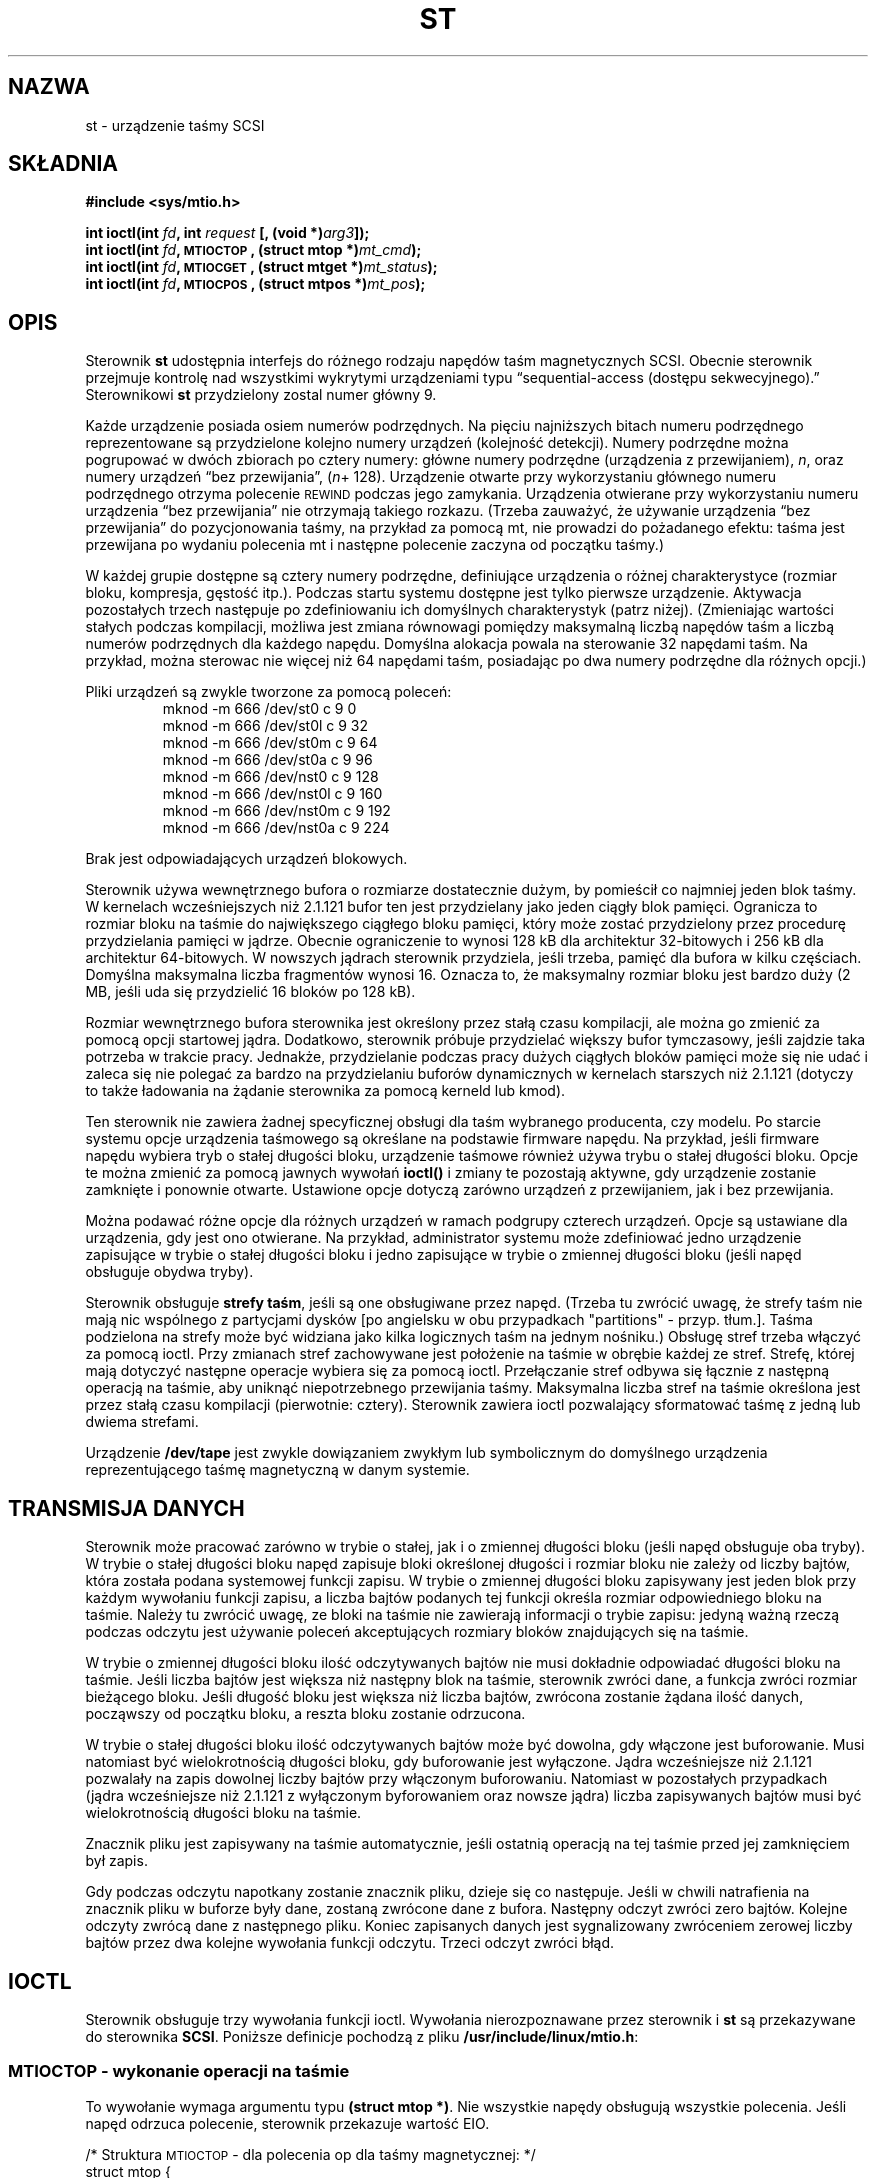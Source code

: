 .\" Copyright 1995 Robert K. Nichols (Robert.K.Nichols@att.com)
.\" Copyright 1999 Kai Mäkisara (Kai.Makisara@metla.fi)
.\"
.\" Permission is granted to make and distribute verbatim copies of this
.\" manual provided the copyright notice and this permission notice are
.\" preserved on all copies.
.\"
.\" Permission is granted to copy and distribute modified versions of this
.\" manual under the conditions for verbatim copying, provided that the
.\" entire resulting derived work is distributed under the terms of a
.\" permission notice identical to this one
.\" 
.\" Since the Linux kernel and libraries are constantly changing, this
.\" manual page may be incorrect or out-of-date.  The author(s) assume no
.\" responsibility for errors or omissions, or for damages resulting from
.\" the use of the information contained herein.  The author(s) may not
.\" have taken the same level of care in the production of this manual,
.\" which is licensed free of charge, as they might when working
.\" professionally.
.\" 
.\" Formatted or processed versions of this manual, if unaccompanied by
.\" the source, must acknowledge the copyright and authors of this work.
.\" 
.\" Polish translation
.\" (C) 1996 Piotr Pogorzelski <piotr.pogorzelski@ippt.gov.pl>
.\" (C) 2002 Andrzej Krzysztofowicz <ankry@mif.pg.gda.pl>
.\"          man-pages 1.48
.\" 
.TH ST 4 1999-01-18 "Linux 1.1.86" "Podręcznik programisty Linuksa"
.SH NAZWA
st \- urządzenie taśmy SCSI 
.SH SKŁADNIA
.nf
.B #include <sys/mtio.h>
.sp
.BI "int ioctl(int " fd ", int " request " [, (void *)" arg3 "]);"
.BI "int ioctl(int " fd ", \s-1MTIOCTOP\s+1, (struct mtop *)" mt_cmd );
.BI "int ioctl(int " fd ", \s-1MTIOCGET\s+1, (struct mtget *)" mt_status );
.BI "int ioctl(int " fd ", \s-1MTIOCPOS\s+1, (struct mtpos *)" mt_pos );
.fi
.SH OPIS
Sterownik
.B st
udostępnia interfejs do różnego rodzaju napędów taśm magnetycznych SCSI.
Obecnie sterownik przejmuje kontrolę nad wszystkimi wykrytymi urządzeniami
typu
\(lqsequential-access (dostępu sekwecyjnego).\(rq
Sterownikowi
.B st
przydzielony zostal numer główny 9.
.PP
Każde urządzenie posiada osiem numerów podrzędnych. Na pięciu najniższych
bitach numeru podrzędnego reprezentowane są przydzielone kolejno numery
urządzeń (kolejność detekcji). Numery podrzędne można pogrupować w dwóch
zbiorach po cztery numery: główne numery podrzędne (urządzenia
z przewijaniem),
.IR n ,
oraz numery urządzeń \(lqbez przewijania\(rq,
.IR "" ( n "+ 128)."
Urządzenie otwarte przy wykorzystaniu głównego numeru podrzędnego otrzyma
polecenie \s-1REWIND\s+1 podczas jego zamykania. Urządzenia otwierane przy
wykorzystaniu numeru urządzenia \(lqbez przewijania\(rq nie otrzymają takiego
rozkazu. (Trzeba zauważyć, że używanie urządzenia \(lqbez przewijania\(rq do
pozycjonowania taśmy, na przykład za pomocą mt, nie prowadzi do pożadanego
efektu: taśma jest przewijana po wydaniu polecenia mt i następne polecenie
zaczyna od początku taśmy.)
.PP
W każdej grupie dostępne są cztery numery podrzędne, definiujące urządzenia
o różnej charakterystyce (rozmiar bloku, kompresja, gęstość itp.).
Podczas startu systemu dostępne jest tylko pierwsze urządzenie. Aktywacja
pozostałych trzech następuje po zdefiniowaniu ich domyślnych charakterystyk
(patrz niżej). (Zmieniając wartości stałych podczas kompilacji, możliwa jest
zmiana równowagi pomiędzy maksymalną liczbą napędów taśm a liczbą numerów
podrzędnych dla każdego napędu. Domyślna alokacja powala na sterowanie 32
napędami taśm. Na przykład, można sterowac nie więcej niż 64 napędami taśm,
posiadając po dwa numery podrzędne dla różnych opcji.)
.PP
Pliki urządzeń są zwykle tworzone za pomocą poleceń:
.RS
.nf
mknod -m 666 /dev/st0 c 9 0
mknod -m 666 /dev/st0l c 9 32
mknod -m 666 /dev/st0m c 9 64
mknod -m 666 /dev/st0a c 9 96
mknod -m 666 /dev/nst0 c 9 128
mknod -m 666 /dev/nst0l c 9 160
mknod -m 666 /dev/nst0m c 9 192
mknod -m 666 /dev/nst0a c 9 224
.fi
.RE
.PP
Brak jest odpowiadających urządzeń blokowych.
.PP
Sterownik używa wewnętrznego bufora o rozmiarze dostatecznie dużym, by
pomieścił co najmniej jeden blok taśmy. W kernelach wcześniejszych niż 2.1.121
bufor ten jest przydzielany jako jeden ciągły blok pamięci. Ogranicza to
rozmiar bloku na taśmie do największego ciągłego bloku pamięci, który może
zostać przydzielony przez procedurę przydzielania pamięci w jądrze.
Obecnie ograniczenie to wynosi 128 kB dla architektur 32-bitowych i 256 kB dla
architektur 64-bitowych. W nowszych jądrach sterownik przydziela, jeśli
trzeba, pamięć dla bufora w kilku częściach. Domyślna maksymalna liczba
fragmentów wynosi 16. Oznacza to, że maksymalny rozmiar bloku jest bardzo duży
(2 MB, jeśli uda się przydzielić 16 bloków po 128 kB).
.PP
Rozmiar wewnętrznego bufora sterownika jest określony przez stałą czasu
kompilacji, ale można go zmienić za pomocą opcji startowej jądra. Dodatkowo,
sterownik próbuje przydzielać większy bufor tymczasowy, jeśli zajdzie taka
potrzeba w trakcie pracy. Jednakże, przydzielanie podczas pracy dużych
ciągłych bloków pamięci może się nie udać i zaleca się nie polegać za bardzo
na przydzielaniu buforów dynamicznych w kernelach starszych niż 2.1.121
(dotyczy to także ładowania na żądanie sterownika za pomocą kerneld lub kmod).
.PP
Ten sterownik nie zawiera żadnej specyficznej obsługi dla taśm wybranego
producenta, czy modelu. Po starcie systemu opcje urządzenia taśmowego są
określane na podstawie firmware napędu. Na przykład, jeśli firmware napędu
wybiera tryb o stałej długości bloku, urządzenie taśmowe również używa trybu
o stałej długości bloku. Opcje te można zmienić za pomocą jawnych wywołań
.B ioctl()
i zmiany te pozostają aktywne, gdy urządzenie zostanie zamknięte i ponownie
otwarte. Ustawione opcje dotyczą zarówno urządzeń z przewijaniem, jak i bez
przewijania.
.PP
Można podawać różne opcje dla różnych urządzeń w ramach podgrupy czterech
urządzeń. Opcje są ustawiane dla urządzenia, gdy jest ono otwierane. Na
przykład, administrator systemu może zdefiniować jedno urządzenie zapisujące
w trybie o stałej długości bloku i jedno zapisujące w trybie o zmiennej
długości bloku (jeśli napęd obsługuje obydwa tryby).
.PP
Sterownik obsługuje
.BR "strefy taśm" ,
jeśli są one obsługiwane przez napęd. (Trzeba tu zwrócić uwagę, że strefy
taśm nie mają nic wspólnego z partycjami dysków [po angielsku w obu
przypadkach "partitions" - przyp. tłum.]. Taśma podzielona na strefy może być
widziana jako kilka logicznych taśm na jednym nośniku.) Obsługę stref trzeba
włączyć za pomocą ioctl. Przy zmianach stref zachowywane jest położenie
na taśmie w obrębie każdej ze stref. Strefę, której mają dotyczyć następne
operacje wybiera się za pomocą ioctl. Przełączanie stref odbywa się łącznie
z następną operacją na taśmie, aby uniknąć niepotrzebnego przewijania taśmy.
Maksymalna liczba stref na taśmie określona jest przez stałą czasu kompilacji
(pierwotnie: cztery). Sterownik zawiera ioctl pozwalający sformatować taśmę
z jedną lub dwiema strefami.
.PP
Urządzenie
.B /dev/tape
jest zwykle dowiązaniem zwykłym lub symbolicznym do domyślnego urządzenia
reprezentującego taśmę magnetyczną w danym systemie.
.SH "TRANSMISJA DANYCH"
Sterownik może pracować zarówno w trybie o stałej, jak i o zmiennej długości
bloku (jeśli napęd obsługuje oba tryby). W trybie o stałej długości bloku
napęd zapisuje bloki określonej długości i rozmiar bloku nie zależy od liczby
bajtów, która została podana systemowej funkcji zapisu. W trybie o zmiennej
długości bloku zapisywany jest jeden blok przy każdym wywołaniu funkcji
zapisu, a liczba bajtów podanych tej funkcji określa rozmiar odpowiedniego
bloku na taśmie. Należy tu zwrócić uwagę, ze bloki na taśmie nie zawierają
informacji o trybie zapisu: jedyną ważną rzeczą podczas odczytu jest używanie
poleceń akceptujących rozmiary bloków znajdujących się na taśmie.
.PP
W trybie o zmiennej długości bloku ilość odczytywanych bajtów nie musi
dokładnie odpowiadać długości bloku na taśmie. Jeśli liczba bajtów jest
większa niż następny blok na taśmie, sterownik zwróci dane, a funkcja zwróci
rozmiar bieżącego bloku. Jeśli długość bloku jest większa niż liczba bajtów,
zwrócona zostanie żądana ilość danych, począwszy od początku bloku, a reszta
bloku zostanie odrzucona.
.PP
W trybie o stałej długości bloku ilość odczytywanych bajtów może być dowolna,
gdy włączone jest buforowanie. Musi natomiast być wielokrotnością długości
bloku, gdy buforowanie jest wyłączone. Jądra wcześniejsze niż 2.1.121
pozwalały na zapis dowolnej liczby bajtów przy włączonym buforowaniu.
Natomiast w pozostałych przypadkach (jądra wcześniejsze niż 2.1.121
z wyłączonym byforowaniem oraz nowsze jądra) liczba zapisywanych bajtów musi
być wielokrotnością długości bloku na taśmie.
.PP
Znacznik pliku jest zapisywany na taśmie automatycznie, jeśli ostatnią
operacją na tej taśmie przed jej zamknięciem był zapis.
.PP
Gdy podczas odczytu napotkany zostanie znacznik pliku, dzieje się co
następuje. Jeśli w chwili natrafienia na znacznik pliku w buforze były dane,
zostaną zwrócone dane z bufora. Następny odczyt zwróci zero bajtów. Kolejne
odczyty zwrócą dane z następnego pliku. Koniec zapisanych danych jest
sygnalizowany zwróceniem zerowej liczby bajtów przez dwa kolejne wywołania
funkcji odczytu. Trzeci odczyt zwróci błąd.
.SH IOCTL
Sterownik obsługuje trzy wywołania funkcji ioctl.
Wywołania nierozpoznawane przez sterownik i
.B st
są przekazywane do sterownika
.BR SCSI .
Poniższe definicje pochodzą z pliku 
.BR /usr/include/linux/mtio.h :
.SS "\s-1MTIOCTOP\s+1 \- wykonanie operacji na taśmie"
.PP
To wywołanie wymaga argumentu typu
.BR "(struct mtop *)" .
Nie wszystkie napędy obsługują wszystkie polecenia.
Jeśli napęd odrzuca polecenie, sterownik przekazuje wartość EIO.
.PP
.nf
.ta +.4i +.7i +1i
/* Struktura \s-1MTIOCTOP\s+1 \- dla polecenia op dla taśmy magnetycznej: */
struct mtop {
	short	mt_op;		/* jedno ze zdefiniowanych poniżej poleceń*/
	int	mt_count;	/* ile razy powtórzyć*/
};
.fi
.PP
Operacje na taśmie magnetycznej:
.PD 0
.IP MTBSF 14
Przesunięcie do tyłu o
.B mt_count
znaczników pliku.
.IP MTBSFM
Przesunięcie do tyłu o
.B mt_count
znaczników pliku.
Ustawienie taśmy po stronie EOT (końca taśmy) ostatniego znacznika pliku.
.IP MTBSR
Przesunięcie do tyłu o
.B mt_count
rekordów (bloków taśmy).
.IP MTBSS
Przesunięcie do tyłu o
.B mt_count
znaczników (setmarks).
.IP MTCOMPRESSION
Włączenie kompresji danych na taśmie dla danego napędu gdy
.B mt_count
jest niezerowe, wyłączenie kompresji gdy
.B mt_count
jest zerem. Polecenie to korzysta z MODE page 15 obsługiwanego przez większość
urządzeń DAT.
.IP MTEOM
Przesunięcie do końca zapisanej części nośnika (w celu dogrania plików).
.IP MTERASE
Wyczyszczenie taśmy.
.IP MTFSF
Przesunięcie do przodu o
.B mt_count
znaczników pliku.
.IP MTFSFM
Przesunięcie do przodu o
.B mt_count
znaczników pliku.
Ustawienie taśmy po stronie BOT (początku taśmy) ostatniego znacznika pliku.
.IP MTFSR
Przesunięcie do przodu o
.B mt_count
rekordów (bloków taśmy).
.IP MTFSS
Przesunięcie do przodu o
.B mt_count
znaczników (setmarks).
.IP MTLOAD
Wykonanie polecenia SCSI "load" (załadowanie taśmy). Szczególny przypadek
dotyczący wyłącznie niektórych automatycznie ładujących napędów HP: gdy
.B mt_count
jest równe stałep MT_ST_HPLOADER_OFFSET powiększonej o pewną liczbę, to ta
liczba jest przesyłana do napędu dla celów sterowania automatycznym
załadowaniem.
.IP MTLOCK
Zablokowanie kieszeni napędu taśm.
.IP MTMKPART
Sformatowanie taśmy na jedną lub dwie strefy. Gdy
.B mt_count
jest niezerowe, określa rozmiar pierwszej strefy, a druga strefa obejmuje
resztę taśmy. Gdy
.B mt_count
jest zerem, taśma jest formatowana jako jedna strefa.
Polecenie to nie jest dozwolone dla napędów, dla których nie włączono obsługi
stref (zobacz MT_ST_CAN_PARTITIONS poniżej).
.IP MTNOP
Brak operacji \- jako efekt uboczny opróżnia bufor sterownika.
Powinno się tego używać przed odczytaniem stanu za pomocą \s-1MTIOCGET\s+1.
.IP MTOFFL
Przewinięcie taśmy i odłączenie napędu.
.IP MTRESET
Inicjalizacja napędu.
.IP MTRETEN
Wyrównanie napięcia taśmy.
.IP MTREW
Prezewinięcie.
.IP MTSEEK
Wyszukanie na taśmie bloku o numerze podanym w
.BR mt_count .
Ta operacja wymaga albo sterownika SCSI-2, który obsługuje polecenie
\s-1LOCATE\s+1 (adres specyficzny dla urządzenia) albo urządzenia SCSI-1
zgodnego z Tandberg (Tandberg, Archive Viper, Wangtek, ... ).
Numer bloku powinien być równy zwróconemu poprzednio przez 
\s-1MTIOCPOS\s+1, gdy używany jest adres specyficzny dla urządzenia.
.IP MTSETBLK
Ustawienie długości bloku sterownika równej wartości podanej w 
.BR mt_count .
Długość równa 0 wprowadza napęd w tryb bloków o zmiennej długości.
.IP MTSETDENSITY
Ustawienie gęstości zapisu taśmy zakodowanej w
.BR mt_count .
Kody określające gęstość zapisu obsługiwane przez dany napęd można znaleźć
w jego dokumentacji.
.IP MTSETPART
Przełączenie aktywnej strefy na
.B mt_count .
Strefy sa numerowane od zera. Polecenie to nie jest dozwolone dla napędów, dla
których nie włączono obsługi stref (zobacz MT_ST_CAN_PARTITIONS poniżej).
.IP MTUNLOAD
Wykonanie polecenia SCSI "unload" (nie wysuwa taśmy).
.IP MTUNLOCK
Odblokowanie kieszeni napędu taśm.
.IP MTWEOF
Zapisanie
.B mt_count
znaczników pliku.
.IP MTWSM
Zapisanie
.B mt_count
znaczników (setmarks).
.PD
.PP
Polecenia ustawiające opcje dla napędów taśm magnetycznych (mogą być wydawane
tylko przez superużytkownika):
.PD 0
.IP MTSETDRVBUFFER 8
Ustawienie różnych opcji napędu i sterownika, zgodnie z warościami pól
bitowych przekazanych w
.BR mt_count .
Dotyczy to sposobu buforowania przez sterownik, 13 logicznych parametrów
sterownika oraz progu zapisu bufora, domyślnej długości bloku i gęstości
oraz czasów przeterminowania (tylko w jądrach >= 2.1).
Pojedyncze działanie może zmienić ustawienia tylko dla jednej pozycji
z powyższej listy (parametry logiczne są traktowane jako jedna całość). 
.PD
.IP
Wartość, której 4 najwyższe bity są równe 0 zostanie wykorzystana do
ustawienia trybu buforowania napędu. Do wyboru są następujące tryby:
.RS 12
.IP 0 4
Napęd nie będzie sygnalizować stanu \s-1GOOD\s+1 po poleceniach
zapisu zanim dane nie zostaną zapisane fizycznie na nośniku.
.PD 0
.IP 1
Napęd może sygnalizować stan \s-1GOOD\s+1 po poleceniach zapisu, gdy tylko
wszystkie dane zostaną umieszczone w wewnętrznym buforze napędu.
.IP 2
Napęd może sygnalizować stan \s-1GOOD\s+1 po poleceniach zapisu, gdy tylko
(a) wszystkie dane zostaną przesłane do wewnętrznego bufora napędu i
(b) wszystkie buforowane dane (z innych poleceń) zostaną pomyślnie zapisane
na nośniku.
.PD
.RE
.IP ""
Aby kontrolować próg zapisu, wartość
.B mt_count
musi zawierać stałą
\s-1MT_ST_WRITE_THRESHOLD\s+1 dodaną za pomocą bitowego OR do liczby bloków
w 28 najniższych bitach. Liczba bloków odnosi się do 1024-bajtowych bloków,
a nie bloków o fizycznym rozmiarze bloku dla danego urządzenia.
Próg zapisu nie może przekroczyć rozmiaru wewnętrznego bufora napędu (patrz 
.BR \s-1OPIS\s+1 ,
powyżej).
.IP
Aby ustawić lub usunąć opcje logiczne, wartość
.B mt_count
musi zawierać jedną ze stałych \s-1MT_ST_BOOLEANS\s+1,
\s-1MT_ST_SETBOOLEANS\s+1, \s-1MT_ST_CLEARBOOLEANS\s+1 lub
\s-1MT_ST_DEFBOOLEANS\s+1 dodaną za pomocą bitowego OR do dowolnej kombinacji
poniższych opcji. Użycie \s-1MT_ST_BOOLEANS\s+1 powoduje nadanie wszystkim
opcjom wartości podanych na odpowiednich polach bitowych. Przy
\s-1MT_ST_SETBOOLEANS\s+1 ustawione zostaną tylko wybrane opcje, natomiast
przy \s-1MT_ST_DEFBOOLEANS\s+1 tylko wybrane opcje zostaną usunięte.
.IP ""
Za pomocą \s-1MT_ST_DEFBOOLEANS\s+1 ustawiane są domyślne opcje dla urządzenia
taśmowego. Nieaktywne urządzenia taśmowe (np. urządzenia o numerze podrzędnym
32 lub 160) są aktywowane po pierwszym ustawieniu dla nich domyślnych opcji.
Aktywowane urządzenie dziedziczy od urządzenia aktywowanego podczas startu
systemu opcje, które nie zostały jawnie podane.
.IP ""
Dostępne są następujące opcje logiczne:
.IP
.PD 0
.RS
.IP "\s-1MT_ST_BUFFER_WRITES\s+1  (Domyślnie: włączona)"
Buforowanie wszystkich operacji zapisu w trybie o stałej długości bloku.
Jeśli ta opcja jest wyłączona i napęd używa stałej długości bloku, wtedy
wszystkie operacje zapisu muszą dotyczyć wielokrotności długości bloku. 
Opcja ta powinna być wyłączona, jeśli chcemy w sposób pewny zapisywać archiwa
składające się z wielu wolumenów.
.IP "\s-1MT_ST_ASYNC_WRITES\s+1  (Domyślnie: włączona)"
Gdy opcja ta jest włączona, wtedy operacje zapisu przekazują sterowanie
natychmiast, bez oczekiwania na przesłanie informacji do napędu, jeśli tylko
dane mieszczą się w buforze sterownika.
Stopień wypełnienia bufora, przy którym zostanie wydane polecenie zapisu SCSI
jest określony przez próg zapisu. Wszystkie błędy zgłoszone przez napęd będą
wstrzymane aż do następnej operacji.
Opcja ta powinna być wyłączona, jeśli chcemy w sposób pewny zapisywać archiwa
składające się z wielu wolumenów.
.IP "\s-1MT_ST_READ_AHEAD\s+1  (Domyślnie: włączona)"
Opcja ta powoduje zapewnienie przez sterownik buforowania i odczytu
wyprzedzającego w trybie o stałej długości bloku.
Jeśli ta opcja jest wyłączona i napęd używa bloków o stałej długości, wtedy
wszystkie operacje odczytu muszą dotyczyć wielokrotności długości bloku.
.IP "\s-1MT_ST_TWO_FM\s+1  (Domyślnie: wyłączona)"
Opcja ta zmienia zachowanie sterownika w momencie zamknięcia pliku.
Zwykle towarzyszy temu zapisanie pojedynczego znacznika końca pliku.
Jeśli opcja jest włączona, sterownik zapisze dwa znaczniki i cofnie się
przed drugi.
.PD
.IP
Uwaga:
Ta opcja nie powinna być włączona w przypadku napędów QIC, ponieważ nie są
one w stanie zapisać danych na znaczniku pliku.
Napędy te wykrywają koniec zapisanych danych poprzez sprawdzenie, czy taśma
jest pusta, zamiast stwierdzania dwóch kolejnych znaczników końca pliku.
Większość innych współczesnych napędów również wykrywa koniec zapisanych
danych, więc posługiwanie się dwoma znacznikami końca pliku jest niezbędne
jedynie przy wymianie taśm z niektórymi innymi systemami.
.PP
.PD 0
.IP "\s-1MT_ST_DEBUGGING\s+1  (Domyślnie: wyłączona)
Ta opcja włącza wypisywanie przez sterownik komunikatów diagnostycznych
(skuteczne tylko gdy sterownik został skompilowany ze zdefiniowaną niezerową
wartością \s-1DEBUG\s+1).
.IP "\s-1MT_ST_FAST_EOM\s+1  (Domyślnie: wyłączona)
Włączenie tej opcji powoduje, że polecenia \s-1MTEOM\s+1 są przesyłane
bezpośrednio do napędu, potencjalnie przyspieszając operację, lecz
jednocześnie powodując utratę przez sterownik informacji o aktualnym położeniu
taśmy - numerze pliku, zwykle przekazywanego jako wynik zapytania
\s-1MTIOCGET\s+1.
Jeśli opcja \s-1MT_ST_FAST_EOM\s+1 jest wyłączona, sterownik będzie odpowiadał
na polecenie \s-1MTEOM\s+1 przwijaniem taśmy plik po pliku.
.IP "\s-1MT_ST_AUTO_LOCK\s+1  (Domyślnie: wyłączona)"
Jeśli ta opcja jest włączona, to kieszeń napędu będzie blokowana po otwarciu
urządzenia, a odblokowywana po jego zamknięciu.
.IP "\s-1MT_ST_DEF_WRITES\s+1  (Domyślnie: wyłączona)"
Opcje taśmy (długość bloku, tryb, kompresja itp.) mogą ulec zmianie przy
przełączaniu z jednego urządzenia skojarzonego z napędem na inne urządzenia
skojarzone z tym samym napędem, w zależności od definicji tych urządzeń.
Ta opcja określa, kiedy sterownik powinien wymusić zmiany wysyłąjąc polecenia
SCSI oraz kiedy należy polegać na właściwościach autodetekcyjnych urządzenia.
Jeśli opcja ta jest wyłączona, sterownik będzie wysyłać polecenia SCSI
natychmiast po zmianie urządzenia. Jeśli jest ona włączona, polecenia SCSI
nie zostaną wysłane dopóki nie pojawi się żądanie zapisu. W tym przypadku
firmware napędu może dokonywać podczas odczytu autodetekcji struktury taśmy,
a polecenia SCSI mają na celu jedynie zapewnienie, aby zapis na taśmie odbywał
się zgodnie z właściwą specyfikacją.
.IP "\s-1MT_ST_CAN_BSR\s+1  (Domyślnie: wyłączona)"
Gdy wykorzystywany jest odczyt wyprzedzający, taśma musi być czasami cofnięta
do właściwej pozycji. Dzieje się to, gdy urządzenie jest zamykane
i wykorzystywane jest w tym celu polecenie SCSI cofania o zadaną ilość
rekordów. Niektóre starsze napędy nie potrafią wykonać tego polecenia w sposób
pewny i opcja ta służy to zabronienia napędowi używania tych poleceń. Końcowym
efektem jest nieprawidłowe pozycjonowanie taśmy po zamknięciu urządzenia
przy włączonym odczycie wyprzedzającym w trybie o stałej długości bloku.
.IP "\s-1MT_ST_NO_BLKLIMS\s+1  (Domyślnie: wyłączona)"
Niektóre napędy nie obsługują polecenia SCSI "READ BLOCK LIMITS". Jeśli opcja
ta jest włączona, steronik nie używa tego polecenia. Wadą jest niemożność
sprawdzenia przez sterownik przed wysłaniem polecenia, czy zadana długość
bloku jest akceptowana przez napęd.
.IP "\s-1MT_ST_CAN_PARTITIONS\s+1  (Domyślnie: wyłączona)"
Opcja ta włącza obsługę kilku stref na jednej taśmie. Dotyczy ona wszystkich
urządzeń skojarzonych z napędem.
.IP "\s-1MT_ST_SCSI2LOGICAL\s+1  (Domyślnie: wyłączona)"
Ta opcja poleca sterownikowi używanie logicznych adresów bloków zdefiniowanych
w standardzie SCSI-2 podzczas wykonywania operacji wyszukiwania (seek) oraz
"tell" (dla poleceń MTSEEK i MTIOCPOS oraz przy zmianie strefy taśmy).
W przeciwnym razie używane są adresy specyficzne dla urządzenia. Włączenie tej
opcji jest wysoce zalecane, jeśli napęd obsługuje adresy logiczne, gdyż
zliczają one również znaczniki plików. Niektóre napędy obsługują wyłącznie 
logiczne adresy bloków.
.IP "\s-1MT_ST_SYSV\s+1  (Domyślnie: wyłączona)"
Gdy ta opcja jest włączona, urządzenia taśmowe używają semantyki Systemu V.
W przeciwnym razie używana jest semantyka BSD. Najważniejsza różnica pomiędzy
tymi semantykami polega na tym, co się dzieje, gdy urządzenie używane do
odczytu jest zamykanie: w semantyce SYSV taśma jest przewijana do przodu poza
najbliższy znacznik pliku, jeśli nie stało się to wcześniej. W semantyce BSD
pozycja taśmy nie ulega zmianie.
.IP \s-1PRZYKŁAD\s+1
.nf
.ta +.4i +.7i +1i
.BI "struct mtop " mt_cmd ;
.IB "mt_cmd.mt_op" " = \s-1MTSETDRVBUFFER\s+1;"
.IB "mt_cmd.mt_count" " = \s-1MT_ST_BOOLEANS\s+1 |"
.B "		\s-1MT_ST_BUFFER_WRITES\s+1 |"
.B "		\s-1MT_ST_ASYNC_WRITES\s+1;"
.BI "ioctl(" fd ", \s-1MTIOCTOP\s+1, &" mt_cmd ");"
.fi
.RE
.PD
.IP ""
Domyślny rozmiar bloku dla urządzenia można ustawić przy użyciu
\s-1MT_ST_DEF_BLKSIZE\s+1, a domyślny kod gęstości można ustawić przy użyciu
\s-1MT_ST_DEFDENSITY\s+1. Wartości tych parametrów powinny być dodane za
pomocą bitowego OR do kodu operacji.
.IP ""
Przy kernelu 2.1.x i późniejszych, wartości czasu przeterminowania (timeout)
można ustawić przy użyciu podpolecenia \s-1MT_ST_SET_TIMEOUT\s+1 dodanego za
pomocą bitowego OR do czasu przeterminowania w sekundach. Długie czasy
przeterminowania (wykorzystywane przy poleceniach przewijania i niektórych
innych trwających długo) można ustawić przy użyciu
\s-1MT_ST_SET_LONG_TIMEOUT\s+1. Domyślne wartości jądra są bardzo długie, aby
zapewnić nie przeterminowanie pomyślnie wykonywanego polecenia przez żaden
napęd. Z tego powodu niniejszy sterownik może sprawiać wrażenie zawieszonego,
newet gdy jedynie czaka on na przeterminowanie operacji. Polecenia te mogą
służyć do ustawienia bardziej praktycznych wartości dla konkretnego napędu.
Czasy przeterminowania ustawione dla jednego urządzenia dotyczą wszystkich
urządzeń skojarzonych z tym samym napędem.
.SS "\s-1MTIOCGET\s+1 \- Odczytanie stanu"
.PP
To polecenie wykorzystuje argument typu
.BR "(struct mtget *)" .
.PP
.nf
/* struktura dla \s-1MTIOCGET\s+1 - odczytanie stanu taśmy magn. */
struct mtget {
	long	mt_type;
	long	mt_resid;
	/* Kolejne rejestry są specyficzne dla urządzenia */
	long	mt_dsreg;
	long	mt_gstat;
	long	mt_erreg;
	/* Kolejne dwa pole nie zawsze są używane */
	daddr_t	mt_fileno;
	daddr_t	mt_blkno;
};
.fi
.IP \fBmt_type\fP 11
Plik nagłówkowy definiuje wiele możliwych wartości 
.BR mt_type ,
lecz aktualny sterownik raportuje jedynie typy podstawowe \s-1MT_ISSCSI1\s+1
(Generic SCSI-1 tape) i \s-1MT_ISSCSI2\s+1 (Generic SCSI-2 tape).
.PD 0
.IP \fBmt_resid\fP
zawiera numer strefy bieżącej taśmy.
.IP \fBmt_dsreg\fP
raportuje aktualne ustawienia długości bloku dla (w najniższych 24 bitach)
oraz gęstości zapisu (w 8 najwyższych bitach).
Te pola są zdefiniowane przez \s-1MT_ST_BLKSIZE_SHIFT\s+1, \s-1MT_ST_BLKSIZE_MASK\s+1,
\s-1MT_ST_DENSITY_SHIFT\s+1 i \s-1MT_ST_DENSITY_MASK\s+1.
.IP \fBmt_gstat\fP
raprotuje podstawowe (niezależne od urządzenia) informacje o atanie.
Plik nagłówkowy zawiera definicje makrodefinicji do testowania przekazywanych
bitów stanu:
.RS
.HP 4
\s-1GMT_EOF(\s+1\fIx\fP\s-1)\s+1:
Taśma została ustawiona tuż za znacznikiem pliku
(zawsze nieprawdziwe po poleceniu \s-1MTSEEK\s+1).
.HP
\s-1GMT_BOT(\s+1\fIx\fP\s-1)\s+1:
Taśma została ustawiona na początku pierwszego pliku (zawsze nieprawdziwe
po poleceniu \s-1MTSEEK\s+1).
.HP
\s-1GMT_EOT(\s+1\fIx\fP\s-1)\s+1:
Wykonanie polecenia spowodowało osiągnięcie fizycznego końca nośnika.
.HP
\s-1GMT_SM(\s+1\fIx\fP\s-1)\s+1:
Taśma jest aktualnie ustawiona na znaczniku (setmark).
(zawsze nieprawdziwe po poleceniu \s-1MTSEEK\s+1).
.HP
\s-1GMT_EOD(\s+1\fIx\fP\s-1)\s+1:
Taśma jest ustawiona na końcu zapisanych danych.
.HP
\s-1GMT_WR_PROT(\s+1\fIx\fP\s-1)\s+1:
Napęd jest chroniony przed zapisem.
W przypadku niektórych urządzeń może to również oznaczać, że napęd
nie obsługuje zapisu na nośniku tego typu, co bieżący.
.HP
\s-1GMT_ONLINE(\s+1\fIx\fP\s-1)\s+1:
Ostatnie wykonanie funkcji 
.B open()
zastało napęd gotowy do działania z odpowiednio umiejscowionym nośnikiem.
.HP
\s-1GMT_D_6250(\s+1\fIx\fP\s-1)\s+1, \s-1GMT_D_1600(\s+1\fIx\fP\s-1)\s+1, \s-1GMT_D_800(\s+1\fIx\fP\s-1)\s+1:
Ta \(lqpodstawowa\(rq informacja o stanie urządzenia zawiera również 
ustawienia gęstości zapisu, lecz jedynie dla 9-ścieżkowych \(12" urządzeń.
.HP
\s-1GMT_DR_OPEN(\s+1\fIx\fP\s-1)\s+1:
Brak taśmy w napędzie.
.HP
\s-1GMT_IM_REP_EN(\s+1\fIx\fP\s-1)\s+1:
Tryb natychmiastowego raportowania. To pole bitowe jest ustawiane na 1, gdy
nie ma gwarancji, że dane zostały fizycznie zapisane na taśmie do chwili
zakończenia funkcji zapisu. Natomiast jest ustawiane na zero tylko wtedy, gdy
sterownik nie buforuje danych i napęd został ustawiony na ich niebuforowanie.
.RE
.IP \fBmt_erreg\fP
Jedyne pole zdefiniowane w
.B mt_erreg
jest to licznik naprawionych błędów, który znajduje sie w 16 niskich bitach
(jak to zdefiniowano przez \s-1MT_ST_SOFTERR_SHIFT\s+1 i \s-1MT_ST_SOFTERR_MASK\s+1).
Z powodu niezgodności w sposobie zgłaszania naprawionych błędów przez napędy,
licznik ten często nie jest obsługiwany (większość napędów domyślnie nie
zgłasza naprawionych błędów, ale można to zmienić poleceniem SCSI
"MODE SELECT"). 
.IP \fBmt_fileno\fP
raportuje aktualny numer pliku (licząc od zera).
W przypadku gdy nie jest znany numer pliku (np. po \s-1MTBSS\s+1 lub
\s-1MTSEEK\s+1), przekazywana jest wartość \-1.
.IP \fBmt_blkno\fP
raportuje numer bloku (licząc od zera) wewnątrz aktualnego pliku.
Gdy numer bloku nie jest znany (np po poleceniach \s-1MTBSF\s+1, \s-1MTBSS\s+1
lub \s-1MTSEEK\s+1), przekazywana jest wartość \-1.
.PD
.SS "\s-1MTIOCPOS\s+1 \- Odczytanie położenia taśmy"
.PP
To polecenie używa argumentu typu
.B "(struct mtpos *)"
i raportuje aktualny numer bloku taśmy (w sensie, w jakim go rozumie napęd),
co nie jest równoważne
.B mt_blkno
przekazywanemu przez \s-1MTIOCGET\s+1.
Musi to być urządzenie SCSI-2, które obsługuje polecenie \s-1READ POSITION\s+1
(adres specyficzny dla urządzenia) lub urządzenie SCSI-1 zgodne z Tandberg
(Tandberg, Archive Viper, Wangtek, ... ).
.PP
.nf
/* struktura dla \s-1MTIOCPOS\s+1 - odczytanie położenia taśmy magn. */
struct	mtpos {
	long 	mt_blkno;	/* aktualny numer bloku */
};

.fi
.SH "WARTOŚĆ ZWRACANA"
.IP EIO 14
Wydane polecenie nie może zostać zrealizowane.
.IP ENOSPC
Operacja zapisu nie może zostać zakończona ponieważ taśma osiągnęła koniec
nośnika.
.IP EACCES
Nastąpiła próba zapisu lub skasowania taśmy chronionej przed zapisem.
(Ten błąd nie jest wykrywany podczas wykonywania funkcji
.BR open() .)
.IP EFAULT
Parametry poleenia wskazują na obszar pamięci nie należący do procesu
wywołującego funkcję.
.IP ENXIO
Podczas otwierania, takie urządzenie nie istnieje.
.IP EBUSY
Urządzenie jest aktualnie w użyciu lub sterownikowi nie udało się przydzielić
pamięci dla bufora.
.IP EOVERFLOW
Nastąpiła próba odczytania lub zapisu bloku o zmiennej długości, który jest
większy niż wewnętrzny bufor sterownika.
.IP EINVAL
Funkcja
.B ioctl()
posiadała niedozwolony argument lub podano niedozwolony rozmiar bloku.
.IP ENOSYS
Nieznana funkcja
.BR ioctl() .
.IP EROFS
Wystąpiła próba otwarcia z opcją O_WRONLY lub O_RDWR, podczas gdy taśma
znajduje się w napędzie chronionym przed zapisem.
.SH PLIKI
/dev/st*  : automatycznie przewijające urządzenia taśm SCSI
.br
/dev/nst* : nieprzewijające urządzenia taśm SCSI
.SH AUTOR
Sterownik został napisany przez Kai'ego M\(:akisarę <Kai.Makisara@metla.fi>
na podstawie sterownika napisanego przez Dwayne'a Forsytha. Kilka innych
osób również wniosło wkład podczas tworzenia sterownika.
.SH "ZOBACZ TAKŻE"
.BR mt (1)
.PP
Plik README.st w źródłach jądra zawierający najświeższe informacje dotyczące
sterownika i jego możliwości konfiguracyjnych.
.SH UWAGI
1. Podczas wymiany danych pomiędzy systemami, oba systemy muszą uzgodnić
długość fizycznego bloku na taśmie. Parametry napędu po starcie systemu
często różnią się od używanych dla danego urządzenia przez większość systemów
operacyjnych. Wiekszość systemów używa napędów w trybie o zmiennej długości
bloku, o ile napęd ten tryb obsługuje. Dotyczy to większości współczesnych
napędów, włączając w to napędy DAT, 8 mm napędy wybierania spiralnego, napędy
DLT itp. Można doradzić używanie tych napędów w trybie o zmiennej długości
bloku również w Linuksie (tzn. użycie MTSETBLK lub MTSETDEFBLK przy starcie
systemu w celu ustawienia tego trybu), przynajmniej podczas wymiany danych
z obcym systemem. Wadą tego jest konieczność użycia dość długiego bloku na
taśmie, aby otrzymać ackceptowalna wydajność transferu na magistrali SCSI. 
.PP
2. Wiele programów (np. tar) pozwala użytkownikowi na określenie czynnika
określającego rozmiar bloku w linii poleceń. Należy zauważyć, że określa
to długość fizycznego bloku na taśmie jedynie w trybie o zmiennej długości
bloku.
.PP
3. Aby można było używać napędów taśm SCSI, muszą być wkompilowane w kernel
lub załadowane jako moduły: podstawowy sterownik SCSI, sterownik kontrolera
SCSI oraz sterownik taśm SCSI. Jeśli nie ma sterownika taśm SCSI, nepęd
zostanie rozpoznany, ale opisana na tej stronie obsługa taśm nie będzie
dostępna.
.PP
4. Sterownik zapisuje komunikaty o błędach na konsoli / do logów. Kody SENSE
zapisane w niektórych komunikatach są automatycznie tłumaczone na tekst, o ile
w konfiguracji jądra włączono rozwlekłe komuniakaty SCSI.
.SH COPYRIGHT
Copyright (C) 1995 Robert K. Nichols.
.br
Copyright (C) 1999 Kai M\(:akisara.
.PP
Udziela się pozwolenia na dystrybucję dosłownych kopii tej dokumentacji,
pod warunkiem, że każda kopia będzie zawierać informację o prawach
autorskich oraz tę uwagę. Dodatkowe pozwolenia można znaleźć w nagłówku
w pliku źródłowym.
